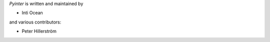 *Pyinter* is written and maintained by

- Inti Ocean

and various contributors:

- Peter Hillerström
